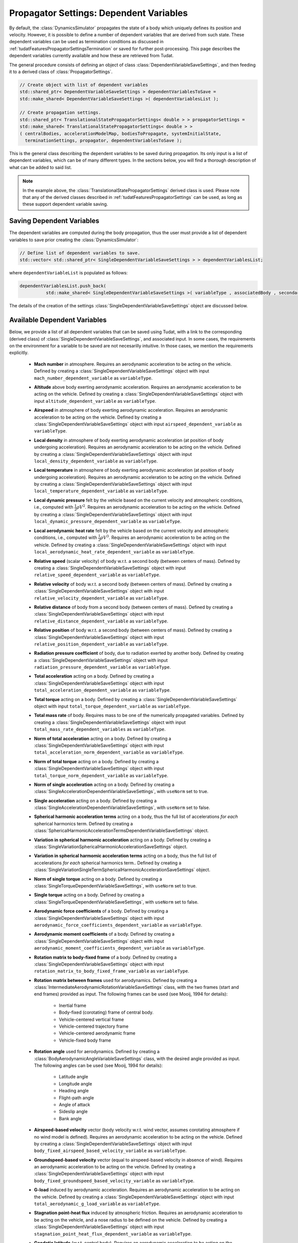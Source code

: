 .. _tudatFeaturesPropagatorSettingsDependentVariables:

Propagator Settings: Dependent Variables
========================================
By default, the :class:`DynamicsSimulator` propagates the state of a body which uniquely defines its position and velocity. However, it is possible to define a number of dependent variables that are derived from such state. These dependent variables can be used as termination conditions as discussed in :ref:`tudatFeaturesPropagatorSettingsTermination` or saved for further post-processing. This page describes the dependent variables currently available and how these are retrieved from Tudat.

The general procedure consists of defining an object of class :class:`DependentVariableSaveSettings`, and then feeding it to a derived class of :class:`PropagatorSettings`.

.. class:: DependentVariableSaveSettings

   .. code-block:: cpp

      // Create object with list of dependent variables
      std::shared_ptr< DependentVariableSaveSettings > dependentVariablesToSave =
      std::make_shared< DependentVariableSaveSettings >( dependentVariablesList );

      // Create propagation settings.
      std::shared_ptr< TranslationalStatePropagatorSettings< double > > propagatorSettings =
      std::make_shared< TranslationalStatePropagatorSettings< double > >
      ( centralBodies, accelerationModelMap, bodiesToPropagate, systemInitialState,
        terminationSettings, propagator, dependentVariablesToSave );

   This is the general class describing the dependent variables to be saved during propagation. Its only input is a list of dependent variables, which can be of many different types. In the sections below, you will find a thorough description of what can be added to said list. 

   .. note:: In the example above, the :class:`TranslationalStatePropagatorSettings` derived class is used. Please note that any of the derived classes described in :ref:`tudatFeaturesPropagatorSettings` can be used, as long as these support dependent variable saving.

Saving Dependent Variables
~~~~~~~~~~~~~~~~~~~~~~~~~~
The dependent variables are computed during the body propagation, thus the user must provide a list of dependent variables to save prior creating the :class:`DynamicsSimulator`:

.. code-block:: cpp

      // Define list of dependent variables to save.
      std::vector< std::shared_ptr< SingleDependentVariableSaveSettings > > dependentVariablesList;

where :literal:`dependentVariableList` is populated as follows:

.. code-block:: cpp

      dependentVariablesList.push_back(
                std::make_shared< SingleDependentVariableSaveSettings >( variableType , associatedBody , secondaryBody ) );

The details of the creation of the settings :class:`SingleDependentVariableSaveSettings` object are discussed below.

Available Dependent Variables
~~~~~~~~~~~~~~~~~~~~~~~~~~~~~

Below, we provide a list of all dependent variables that can be saved using Tudat, with a link to the corresponding (derived class) of :class:`SingleDependentVariableSaveSettings`, and associated input. In some cases, the requirements on the environment for a variable to be saved are not necesarilly intuitive. In those cases, we mention the requirements explicitly. 

   - **Mach number** in atmosphere. Requires an aerodynamic acceleration to be acting on the vehicle. Defined by creating a :class:`SingleDependentVariableSaveSettings` object with input :literal:`mach_number_dependent_variable` as :literal:`variableType`.

   - **Altitude** above body exerting aerodynamic acceleration. Requires an aerodynamic acceleration to be acting on the vehicle. Defined by creating a :class:`SingleDependentVariableSaveSettings` object with input :literal:`altitude_dependent_variable` as :literal:`variableType`.

   - **Airspeed** in atmosphere of body exerting aerodynamic acceleration. Requires an aerodynamic acceleration to be acting on the vehicle. Defined by creating a :class:`SingleDependentVariableSaveSettings` object with input :literal:`airspeed_dependent_variable` as :literal:`variableType`.

   - **Local density** in atmosphere of body exerting aerodynamic acceleration (at position of body undergoing acceleration). Requires an aerodynamic acceleration to be acting on the vehicle. Defined by creating a :class:`SingleDependentVariableSaveSettings` object with input :literal:`local_density_dependent_variable` as :literal:`variableType`.

   - **Local temperature** in atmosphere of body exerting aerodynamic acceleration (at position of body undergoing acceleration). Requires an aerodynamic acceleration to be acting on the vehicle. Defined by creating a :class:`SingleDependentVariableSaveSettings` object with input :literal:`local_temperature_dependent_variable` as :literal:`variableType`.

   - **Local dynamic pressure** felt by the vehicle based on the current velocity and atmospheric conditions, i.e., computed with :math:`\frac{1}{2} \rho V^2`. Requires an aerodynamic acceleration to be acting on the vehicle. Defined by creating a :class:`SingleDependentVariableSaveSettings` object with input :literal:`local_dynamic_pressure_dependent_variable` as :literal:`variableType`.

   - **Local aerodynamic heat rate** felt by the vehicle based on the current velocity and atmospheric conditions, i.e., computed with :math:`\frac{1}{2} \rho V^3`. Requires an aerodynamic acceleration to be acting on the vehicle. Defined by creating a :class:`SingleDependentVariableSaveSettings` object with input :literal:`local_aerodynamic_heat_rate_dependent_variable` as :literal:`variableType`.

   - **Relative speed** (scalar velocity) of body w.r.t. a second body (between centers of mass). Defined by creating a :class:`SingleDependentVariableSaveSettings` object with input :literal:`relative_speed_dependent_variable` as :literal:`variableType`.

   - **Relative velocity** of body w.r.t. a second body (between centers of mass). Defined by creating a :class:`SingleDependentVariableSaveSettings` object with input :literal:`relative_velocity_dependent_variable` as :literal:`variableType`.

   - **Relative distance** of body from a second body (between centers of mass). Defined by creating a :class:`SingleDependentVariableSaveSettings` object with input :literal:`relative_distance_dependent_variable` as :literal:`variableType`.

   - **Relative position** of body w.r.t. a second body (between centers of mass). Defined by creating a :class:`SingleDependentVariableSaveSettings` object with input :literal:`relative_position_dependent_variable` as :literal:`variableType`.

   - **Radiation pressure coefficient** of body, due to radiation exerted by another body. Defined by creating a :class:`SingleDependentVariableSaveSettings` object with input :literal:`radiation_pressure_dependent_variable` as :literal:`variableType`.

   - **Total acceleration** acting on a body. Defined by creating a :class:`SingleDependentVariableSaveSettings` object with input :literal:`total_acceleration_dependent_variable` as :literal:`variableType`.

   - **Total torque** acting on a body. Defined by creating a :class:`SingleDependentVariableSaveSettings` object with input :literal:`total_torque_dependent_variable` as :literal:`variableType`.        
     
   - **Total mass rate** of body. Requires mass to be one of the numerically propagated variables. Defined by creating a :class:`SingleDependentVariableSaveSettings` object with input :literal:`total_mass_rate_dependent_variables` as :literal:`variableType`.

   - **Norm of total acceleration** acting on a body. Defined by creating a :class:`SingleDependentVariableSaveSettings` object with input :literal:`total_acceleration_norm_dependent_variable` as :literal:`variableType`.

   - **Norm of total torque** acting on a body. Defined by creating a :class:`SingleDependentVariableSaveSettings` object with input :literal:`total_torque_norm_dependent_variable` as :literal:`variableType`.

   - **Norm of single acceleration** acting on a body. Defined by creating a :class:`SingleAccelerationDependentVariableSaveSettings`, with :literal:`useNorm` set to true.

   - **Single acceleration** acting on a body. Defined by creating a :class:`SingleAccelerationDependentVariableSaveSettings`, with :literal:`useNorm` set to false.

   - **Spherical harmonic acceleration terms** acting on a body, thus the full list of accelerations *for each* spherical harmonics term. Defined by creating a :class:`SphericalHarmonicAccelerationTermsDependentVariableSaveSettings` object.

   - **Variation in spherical harmomic acceleration** acting on a body. Defined by creating a :class:`SingleVariationSphericalHarmonicAccelerationSaveSettings` object.

   - **Variation in spherical harmomic acceleration terms** acting on a body, thus the full list of accelerations *for each* spherical harmonics term.. Defined by creating a :class:`SingleVariationSingleTermSphericalHarmonicAccelerationSaveSettings` object.
    
   - **Norm of single torque** acting on a body. Defined by creating a :class:`SingleTorqueDependentVariableSaveSettings`, with :literal:`useNorm` set to true.

   - **Single torque** acting on a body. Defined by creating a :class:`SingleTorqueDependentVariableSaveSettings`, with :literal:`useNorm` set to false.

   - **Aerodynamic force coefficients** of a body. Defined by creating a :class:`SingleDependentVariableSaveSettings` object with input :literal:`aerodynamic_force_coefficients_dependent_variable` as :literal:`variableType`.

   - **Aerodynamic moment coefficients** of a body. Defined by creating a :class:`SingleDependentVariableSaveSettings` object with input :literal:`aerodynamic_moment_coefficients_dependent_variable` as :literal:`variableType`.

   - **Rotation matrix to body-fixed frame** of a body. Defined by creating a :class:`SingleDependentVariableSaveSettings` object with input :literal:`rotation_matrix_to_body_fixed_frame_variable` as :literal:`variableType`. 

   - **Rotation matrix between frames**  used for aerodynamics.  Defined by creating a :class:`IntermediateAerodynamicRotationVariableSaveSettings` class, with the two frames (start and end frames) provided as input. The following frames can be used (see Mooij, 1994 for details):

      - Inertial frame
      - Body-fixed (corotating) frame of central body. 
      - Vehicle-centered vertical frame
      - Vehicle-centered trajectory frame
      - Vehicle-centered aerodynamic frame
      - Vehicle-fixed body frame

   - **Rotation angle**  used for aerodynamics.  Defined by creating a :class:`BodyAerodynamicAngleVariableSaveSettings` class, with the desired angle provided as input. The following angles can be used (see Mooij, 1994 for details):

      - Latitude angle
      - Longitude angle
      - Heading angle
      - Flight-path angle
      - Angle of attack
      - Sideslip angle
      - Bank angle

   - **Airspeed-based velocity** vector (body velocity w.r.t. wind vector, assumes corotating atmosphere if no wind model is defined). Requires an aerodynamic acceleration to be acting on the vehicle.  Defined by creating a :class:`SingleDependentVariableSaveSettings` object with input :literal:`body_fixed_airspeed_based_velocity_variable` as :literal:`variableType`.

   - **Groundspeed-based velocity** vector (equal to airspeed-based velocity in absence of wind). Requires an aerodynamic acceleration to be acting on the vehicle.  Defined by creating a :class:`SingleDependentVariableSaveSettings` object with input :literal:`body_fixed_groundspeed_based_velocity_variable` as :literal:`variableType`.

   - **G-load** induced by aerodynamic acceleration. Requires an aerodynamic acceleration to be acting on the vehicle.  Defined by creating a :class:`SingleDependentVariableSaveSettings` object with input :literal:`total_aerodynamic_g_load_variable` as :literal:`variableType`.

   - **Stagnation point-heat flux** induced by atmospheric friction. Requires an aerodynamic acceleration to be acting on the vehicle, and a nose radius to be defined on the vehicle.  Defined by creating a :class:`SingleDependentVariableSaveSettings` object with input :literal:`stagnation_point_heat_flux_dependent_variable` as :literal:`variableType`.

   - **Geodetic latitude** (w.r.t. central body). Requires an aerodynamic acceleration to be acting on the vehicle.  Defined by creating a :class:`SingleDependentVariableSaveSettings` object with input :literal:`geodetic_latitude_dependent_variable` as :literal:`variableType`. 
     
   - **Control surface deflection** of a given aerodynamic control surface of body. Defined by creating a :class:`SingleDependentVariableSaveSettings` object with input :literal:`control_surface_deflection_dependent_variable` as :literal:`variableType`. 

   - **Keplerian state** of body. Defined by creating a :class:`SingleDependentVariableSaveSettings` object with input :literal:`keplerian_state_dependent_variable` as :literal:`variableType`. 

   - **Modified equinoctial state** of body. Defined by creating a :class:`SingleDependentVariableSaveSettings` object with input :literal:`modified_equinocial_state_dependent_variable` as :literal:`variableType`. The value of the parameter I is automatically chosen as +1 or -1, depending on whether the inclination is smaller or larger than 90 degrees.

   - **Relative Cartesian position**, based on position of vehicle and orbited body, expressed in the body fixed frame. Defined by creating a :class:`SingleDependentVariableSaveSettings` object with input :literal:`body_fixed_relative_cartesian_position` as :literal:`variableType`.

   - **Relative spherical position**, based on position of vehicle and orbited body, expressed in the body fixed frame. Defined by creating a :class:`SingleDependentVariableSaveSettings` object with input :literal:`body_fixed_relative_spherical_position` as :literal:`variableType`.

   - **Rotation of LVLH to inertial frame**, Rotation matrix from Local Vertical, Local Horizontal (LVLH) frame of body to inertial frame. Defined by creating a :class:`SingleDependentVariableSaveSettings` object with input :literal:`lvlh_to_inertial_frame_rotation_dependent_variable` as :literal:`variableType`. 

   - **Periapsis altitude**, based on current osculating elements. Defined by creating a :class:`SingleDependentVariableSaveSettings` object with input :literal:`periapsis_altitude_dependent_variable` as :literal:`variableType`.
    
      .. warning:: The computaton of the periapsis altitude uses the average radius of the central body, not the local radius.

Setting Up Dependent Variables
~~~~~~~~~~~~~~~~~~~~~~~~~~~~~~
The framework discussed in the previous section explains how the :literal:`dependentVariablesList` is populated and passed to the :class:`PropagatorSettings`. The goal of this section is to list the available dependent variables and to explain how these are pushed to the :literal:`dependentVariablesList`.

.. class:: SingleDependentVariableSaveSettings

   This base-class is a generic method to retrieve a large number of dependent variables that are not classified under a particular group. Variables are saved to the :literal:`dependentVariablesList` using the following code:

   .. code-block:: cpp

      dependentVariablesList.push_back(
                std::make_shared< SingleDependentVariableSaveSettings >( variableType , associatedBody , secondaryBody, componentIndex ) );

   where:

   - :literal:`variableType`

      :class:`PropagationDependentVariables` variable that can take the following values:

         - Variables returning **dependent variable of size 1**:

            - :literal:`mach_number_dependent_variable`
            - :literal:`altitude_dependent_variable`
            - :literal:`airspeed_dependent_variable`
            - :literal:`local_density_dependent_variable`
            - :literal:`relative_speed_dependent_variable` (secondary body defines body w.r.t. which the relative speed is computed)
            - :literal:`relative_distance_dependent_variable` (secondary body defines body w.r.t. which the relative distance is computed)
            - :literal:`radiation_pressure_dependent_variable` (secondary body defines the source of radiation for which the readiation pressure coefficient is to be provided)
            - :literal:`total_aerodynamic_g_load_variable` (secondary body defines body with atmosphere that exerts the aerodynamic acceleration that induces the g-load)
            - :literal:`stagnation_point_heat_flux_dependent_variable`
            - :literal:`local_temperature_dependent_variable`
            - :literal:`local_dynamic_pressure_dependent_variable`
            - :literal:`local_aerodynamic_heat_rate_dependent_variable`
            - :literal:`geodetic_latitude_dependent_variable`
            - :literal:`control_surface_deflection_dependent_variable` (secondary body defines name of control surface for which deflection is to be provided)
            - :literal:`total_mass_rate_dependent_variables`
            - :literal:`periapsis_altitude_dependent_variable` (secondary body defines body w.r.t. which the periapsis altitude is computed)
            - :literal:`total_torque_norm_dependent_variable`

         - Variables returning a **multi-valued dependent variable**:

            - :literal:`relative_position_dependent_variable` (secondary body defines body w.r.t. which the relative position is computed)
            - :literal:`relative_velocity_dependent_variable` (secondary body defines body w.r.t. which the relative velocity is computed)
            - :literal:`body_fixed_airspeed_based_velocity_variable`
            - :literal:`total_acceleration_norm_dependent_variable`
            - :literal:`total_acceleration_dependent_variable`
            - :literal:`aerodynamic_force_coefficients_dependent_variable`
            - :literal:`aerodynamic_moment_coefficients_dependent_variable`
            - :literal:`lvlh_to_inertial_frame_rotation_dependent_variable` (secondary body defines body w.r.t. which the state is computed when determining the matrix, taken as SSB if left empty)
            - :literal:`rotation_matrix_to_body_fixed_frame_variable`
            - :literal:`total_torque_dependent_variable`
            - :literal:`body_fixed_groundspeed_based_velocity_variable`
            - :literal:`keplerian_state_dependent_variable` (secondary body defines body w.r.t. which the Keplerian state is computed)
            - :literal:`modified_equinocial_state_dependent_variable` (secondary body defines body w.r.t. which the modified equinoctial state is computed)
            - :literal:`body_fixed_relative_cartesian_position` (secondary body defines body w.r.t. which the Cartesian state is computed)
            - :literal:`body_fixed_relative_spherical_position` (secondary body defines body w.r.t. which the spherical state is computed)

   - :literal:`associatedBody`

      Indicates to which body the saved dependent variables are associated.

   - :literal:`secondaryBody`

      Optional argument that provides a secondary body that may be necessary to save the dependent variable. By default, this argument is empty. In the list above, it is indicated which parameters require a secondaryBody to be defined, and what this parameter represents.

   - :literal:`componentIndex`

      :literal:`int` denoting which element of the acceleration vector is to be saved. Default value is -1, which means all elements are saved. Make sure that this value is compatible with the size of :literal:`variableType`.
      
.. class:: SingleAccelerationDependentVariableSaveSettings

   This derived class is used to retrieve acceleration-related dependent variables. A large number of acceleration models are supported and both the acceleration-norm and the acceleration-vector can be saved. Variables are added to the :literal:`dependentVariablesList` using the following code:

   .. code-block:: cpp

            dependentVariablesList.push_back(
                std::make_shared< SingleAccelerationDependentVariableSaveSettings >(
                accelerationModelType, bodyUndergoingAcceleration, bodyExertingAcceleration, useNorm, componentIndex );

   where:

   - :literal:`accelerationModelType`
  
      :class:`AvailableAcceleration` variable that defines the type of acceleration that must be retrieved. It can take the following values:
         
         - :literal:`undefined_acceleration`
         - :literal:`central_gravity`
         - :literal:`aerodynamic`
         - :literal:`cannon_ball_radiation_pressure`
         - :literal:`spherical_harmonic_gravity`
         - :literal:`mutual_spherical_harmonic_gravity`
         - :literal:`third_body_central_gravity`
         - :literal:`third_body_spherical_harmonic_gravity`
         - :literal:`third_body_mutual_spherical_harmonic_gravity`
         - :literal:`thrust_acceleration`

   - :literal:`bodyUndergoingAcceleration`

      :literal:`std::string` variable that indicates the body that experiences the acceleration that needs to be retrieved. Make sure that the body's name is listed in :class:`NamedBodyMap`.

   - :literal:`bodyExertingAcceleration`

      :literal:`std::string` variable that indicates the body that exerts the acceleration that needs to be retrieved on :literal:`bodyUndergoingAcceleration`. Make sure that the body's name is listed in :class:`NamedBodyMap`.

   - :literal:`useNorm`

      :literal:`bool` variable that indicates if the norm of the acceleration (true) or the acceleration vector (false) must be retrieved.

   - :literal:`componentIndex`

      :literal:`int` denoting which element of the acceleration vector is to be saved. Default value is -1, which means all elements are saved.

   .. warning:: Make sure that the selected :literal:`bodyExertingAcceleration` is compatible with the :literal:`accelerationModelType`.

.. class:: SphericalHarmonicAccelerationTermsDependentVariableSaveSettings

   This derived class is used to save contributions to spherical harmonic acceleration at separate degree/order. This type of variable is added to the :literal:`dependentVariablesList` using the following code:

   .. code-block:: cpp

            dependentVariablesList.push_back(
                std::make_shared< SphericalHarmonicAccelerationTermsDependentVariableSaveSettings >(
                bodyUndergoingAcceleration, bodyExertingAcceleration, maximumDegree, maximumOrder, componentIndex );

   - :literal:`bodyUndergoingAcceleration`

      :literal:`std::string` variable that indicates the body that experiences the gravitational acceleration. Make sure that the body's name is listed in :class:`NamedBodyMap`.

   - :literal:`bodyExertingAcceleration`

      :literal:`std::string` variable that indicates the body that exerts the gravitational acceleration that needs to be retrieved on :literal:`bodyUndergoingAcceleration`. Make sure that the body's name is listed in :class:`NamedBodyMap`.

   - :literal:`maximumDegree`

      :literal:`int` denoting the maximum degree of the spherical harmonics model, for which an acceleration has to be saved.

   - :literal:`maximumOrder`

      :literal:`int` denoting the maximum order of the spherical harmonics model, for which an acceleration has to be saved. Make sure that this value is smaller or equal to :literal:`maximumDegree`.

   - :literal:`componentIndex`

      :literal:`int` denoting which element of the acceleration vector is to be saved. Default value is -1, which means all elements are saved.

.. class:: SingleVariationSphericalHarmonicAccelerationSaveSettings

   This derived class is used to save contributions to the variation of the spherical harmonic acceleration. This type of variable is added to the :literal:`dependentVariablesList` using the following code:

   .. code-block:: cpp

            dependentVariablesList.push_back(
                std::make_shared< SingleVariationSphericalHarmonicAccelerationSaveSettings >(
                bodyUndergoingAcceleration, bodyExertingAcceleration, deformationType, identifier );

   - :literal:`bodyUndergoingAcceleration`

      :literal:`std::string` variable that indicates the body that experiences the gravitational acceleration. Make sure that the body's name is listed in :class:`NamedBodyMap`.

   - :literal:`bodyExertingAcceleration`

      :literal:`std::string` variable that indicates the body that exerts the gravitational acceleration that needs to be retrieved on :literal:`bodyUndergoingAcceleration`. Make sure that the body's name is listed in :class:`NamedBodyMap`.

   - :literal:`deformationType`

      :class:`BodyDeformationTypes` variable defining the type of gravity field variation. The supported values are:

         - :literal:`basic_solid_body`
         - :literal:`tabulated_variation`

   - :literal:`identifier`

      :literal:`std::string` variable denoting the identifier for gravity field variation.

.. class:: SingleVariationSingleTermSphericalHarmonicAccelerationSaveSettings

   This derived class is used to save contributions to the variation of the spherical harmonic acceleration at separate degree/order. This type of variable is added to the :literal:`dependentVariablesList` using the following code:

   .. code-block:: cpp

            dependentVariablesList.push_back(
                std::make_shared< SingleVariationSingleTermSphericalHarmonicAccelerationSaveSettings >(
                bodyUndergoingAcceleration, bodyExertingAcceleration, maximumDegree, maximumOrder, deformationType, identifier );

   - :literal:`bodyUndergoingAcceleration`

      :literal:`std::string` variable that indicates the body that experiences the gravitational acceleration. Make sure that the body's name is listed in :class:`NamedBodyMap`.

   - :literal:`bodyExertingAcceleration`

      :literal:`std::string` variable that indicates the body that exerts the gravitational acceleration that needs to be retrieved on :literal:`bodyUndergoingAcceleration`. Make sure that the body's name is listed in :class:`NamedBodyMap`.

   - :literal:`maximumDegree`

      :literal:`int` denoting the maximum degree of the spherical harmonics model, for which an acceleration has to be saved.

   - :literal:`maximumOrder`

      :literal:`int` denoting the maximum order of the spherical harmonics model, for which an acceleration has to be saved. Make sure that this value is smaller or equal to :literal:`maximumDegree`.

   - :literal:`deformationType`

      :class:`BodyDeformationTypes` variable defining the type of gravity field variation. The supported values are:

         - :literal:`basic_solid_body`
         - :literal:`tabulated_variation`

   - :literal:`identifier`

      :literal:`std::string` variable denoting the identifier for gravity field variation.

.. class:: SingleTorqueDependentVariableSaveSettings

   This derived class is used to retrieve torque-related dependent variables. A number of torque models are supported and both the norm and the vector form of the torque can be saved. Variables are added to the :literal:`dependentVariablesList` using the following code:

   .. code-block:: cpp

            dependentVariablesList.push_back(
                std::make_shared< SingleTorqueDependentVariableSaveSettings >(
                torqueModelType, bodyUndergoingTorque, bodyExertingTorque, useNorm, componentIndex );

   where:

   - :literal:`torqueModelType`
  
      :class:`AvailableTorque` variable that defines the type of torque that must be retrieved. It can take the following values:
      
         - :literal:`underfined_torque`
         - :literal:`second_order_gravitational_torque`
         - :literal:`aerodynamic_torque`

   - :literal:`bodyUndergoingAcceleration`

      :literal:`std::string` variable that indicates the body that experiences the torque that needs to be retrieved. Make sure that the body's name is listed in :class:`NamedBodyMap`.

   - :literal:`bodyExertingAcceleration`

      :literal:`std::string` variable that indicates the body that exerts the torque that needs to be retrieved on :literal:`bodyUndergoingAcceleration`. Make sure that the body's name is listed in :class:`NamedBodyMap`.

   - :literal:`useNorm`

      :literal:`bool` variable that indicates if the norm of the torque (true) or the torque vector (false) must be retrieved.

   - :literal:`componentIndex`

      :literal:`int` denoting which element of the torque vector is to be saved. Default value is -1, which means all elements are saved.

   .. warning:: Make sure that the selected :literal:`bodyExertingAcceleration` is compatible with the :literal:`accelerationModelType`.

.. class:: IntermediateAerodynamicRotationVariableSaveSettings

   This derived class is used to retrieve the rotation matrix between two desired frames. Variables are saved to the :literal:`dependentVariablesList` using the following code:

   .. code-block:: cpp
      
            dependentVariablesList.push_back(
                std::make_shared< IntermediateAerodynamicRotationVariableSaveSettings >(
                    associatedBody, baseFrame, targetFrame )

   where:

   - :literal:`associatedBody`

      :literal:`std::string` variable that indicates the body for which a rotation matrix is to be saved. Make sure that the body's name is listed in :class:`NamedBodyMap`.

   - :literal:`baseFrame`

      :class:`AerodynamicsReferenceFrames` variable indicates the frame from which the rotation is to be saved. The following frames are available:

      - :literal:`inertial_frame`
      - :literal:`corotating_frame`
      - :literal:`vertical_frame`
      - :literal:`trajectory_frame`
      - :literal:`aerodynamic_frame`
      - :literal:`body_frame`

   - :literal:`targetFrame`

      :class:`AerodynamicsReferenceFrames` variable indicates the frame to which the rotation is to be saved. The available frames are listed above.

.. class:: BodyAerodynamicAngleVariableSaveSettings

   This derived class is used to retrieve a number of rotation angles. Variables are saved to the :literal:`dependentVariablesList` using the following code:

   .. code-block:: cpp

      
            dependentVariablesList.push_back(
                std::make_shared< BodyAerodynamicAngleVariableSaveSettings >(
                    associatedBody, angle )

   where:

   - :literal:`associatedBody`

      :literal:`std::string` variable that indicates the body for which the :literal:`angle` is to be saved. Make sure that the body's name is listed in :class:`NamedBodyMap`.

   - :literal:`angle`

      :class:`AerodynamicsReferenceFrameAngles` variable that provides the angle to be saved. The following angles can be saved using this method:

      - :literal:`latitude_angle`
      - :literal:`longitude_angle`
      - :literal:`heading_angle`
      - :literal:`flight_path_angle`
      - :literal:`angle_of_attack`
      - :literal:`angle_of_sideslip`
      - :literal:`bank_angle`

